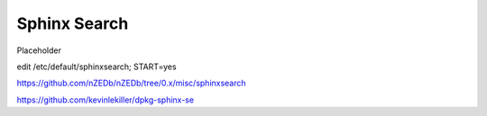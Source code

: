 .. _sphinxsearch:

Sphinx Search
=============

Placeholder

edit /etc/default/sphinxsearch; START=yes

https://github.com/nZEDb/nZEDb/tree/0.x/misc/sphinxsearch

https://github.com/kevinlekiller/dpkg-sphinx-se
